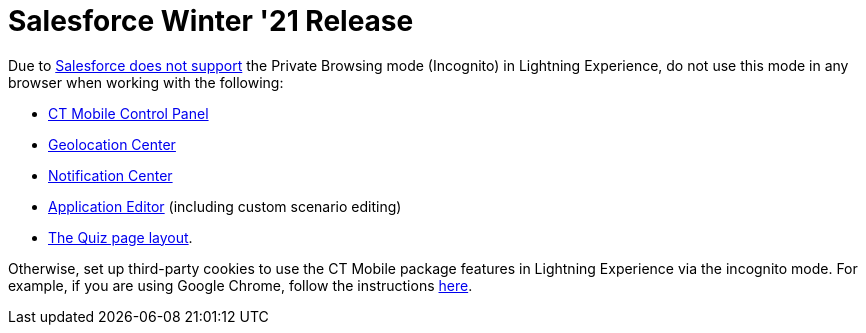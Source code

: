 = Salesforce Winter '21 Release

Due to https://help.salesforce.com/articleView?id=release-notes.getstart_browsers_sfx.htm&type=5&release=228[Salesforce does not support] the Private Browsing mode (Incognito) in Lightning Experience, do not use this mode in any browser when working with the following:

* xref:ios/admin-guide/ct-mobile-control-panel/index.adoc[CT Mobile Control Panel]
* xref:ios/admin-guide/geolocation-center/index.adoc[Geolocation Center]
* xref:ios/admin-guide/notification-center.adoc[Notification Center]
* xref:ios/ct-presenter/creating-clm-presentation/creating-clm-presentation-with-the-application-record-type/index.adoc[Application Editor] (including custom scenario editing)
* xref:ios/mobile-application/mobile-application-modules/quizzes.adoc[The Quiz page layout].

Otherwise, set up third-party cookies to use the CT Mobile package features in Lightning Experience via the incognito mode. For example, if you are using Google Chrome, follow the instructions https://support.google.com/chrome/answer/95647?co=GENIE.Platform%3DDesktop&hl=en#zippy=%2Callow-or-block-cookies[here].


